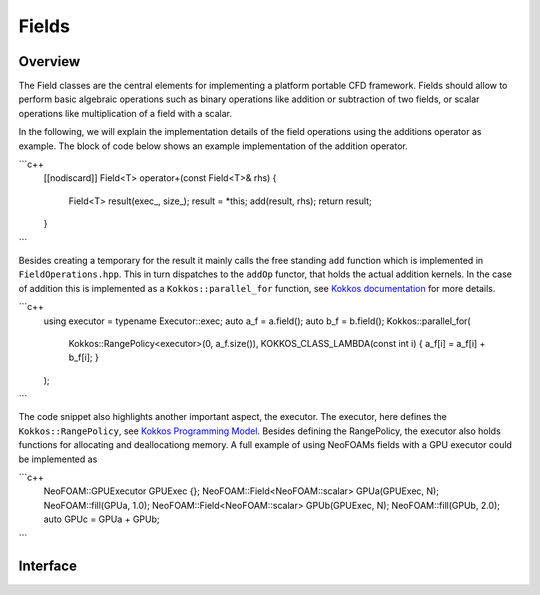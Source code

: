 .. _api_neofoam:

Fields
======

Overview
^^^^^^^^
The Field classes are the central elements for implementing a platform portable CFD framework. Fields should allow to perform basic algebraic operations such as binary operations like addition or subtraction of two fields, or scalar operations like multiplication of a field with a scalar.

In the following, we will explain the implementation details of the field operations using the additions operator as example. The block of code below shows an example implementation of the addition operator.

```c++
    [[nodiscard]] Field<T> operator+(const Field<T>& rhs)
    {
        Field<T> result(exec_, size_);
        result = *this;
        add(result, rhs);
        return result;
    }
```

Besides creating a temporary for the result it mainly calls the free standing ``add`` function which is implemented in ``FieldOperations.hpp``. This in turn dispatches to the ``addOp`` functor, that holds the actual addition kernels. In the case of addition this is implemented as a  ``Kokkos::parallel_for`` function, see `Kokkos documentation <https://kokkos.org/kokkos-core-wiki/API/core/parallel-dispatch/parallel_for.html>`_ for more details.

```c++
   using executor = typename Executor::exec;
   auto a_f = a.field();
   auto b_f = b.field();
   Kokkos::parallel_for(
      Kokkos::RangePolicy<executor>(0, a_f.size()),
      KOKKOS_CLASS_LAMBDA(const int i) { a_f[i] = a_f[i] + b_f[i]; }
   );
```

The code snippet also highlights another important aspect, the executor. The executor, here defines the ``Kokkos::RangePolicy``, see  `Kokkos Programming Model <https://github.com/kokkos/kokkos-core-wiki/blob/main/docs/source/ProgrammingGuide/ProgrammingModel.md>`_. Besides defining the RangePolicy, the executor also holds functions for allocating and deallocationg memory. A full example of using NeoFOAMs fields with a GPU executor could be implemented as

```c++
    NeoFOAM::GPUExecutor GPUExec {};
    NeoFOAM::Field<NeoFOAM::scalar> GPUa(GPUExec, N);
    NeoFOAM::fill(GPUa, 1.0);
    NeoFOAM::Field<NeoFOAM::scalar> GPUb(GPUExec, N);
    NeoFOAM::fill(GPUb, 2.0);
    auto GPUc = GPUa + GPUb;
```


Interface
^^^^^^^^^

.. doxygenfile:: NeoFOAM/fields/Field.hpp
   :project: NeoFOAM
